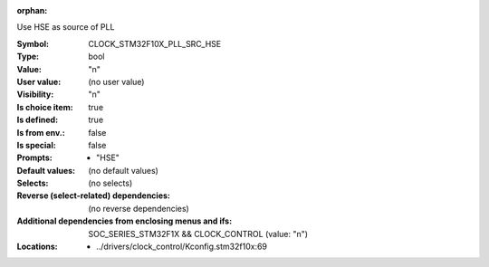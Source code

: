 :orphan:

.. title:: CLOCK_STM32F10X_PLL_SRC_HSE

.. option:: CONFIG_CLOCK_STM32F10X_PLL_SRC_HSE:
.. _CONFIG_CLOCK_STM32F10X_PLL_SRC_HSE:

Use HSE as source of PLL



:Symbol:           CLOCK_STM32F10X_PLL_SRC_HSE
:Type:             bool
:Value:            "n"
:User value:       (no user value)
:Visibility:       "n"
:Is choice item:   true
:Is defined:       true
:Is from env.:     false
:Is special:       false
:Prompts:

 *  "HSE"
:Default values:
 (no default values)
:Selects:
 (no selects)
:Reverse (select-related) dependencies:
 (no reverse dependencies)
:Additional dependencies from enclosing menus and ifs:
 SOC_SERIES_STM32F1X && CLOCK_CONTROL (value: "n")
:Locations:
 * ../drivers/clock_control/Kconfig.stm32f10x:69